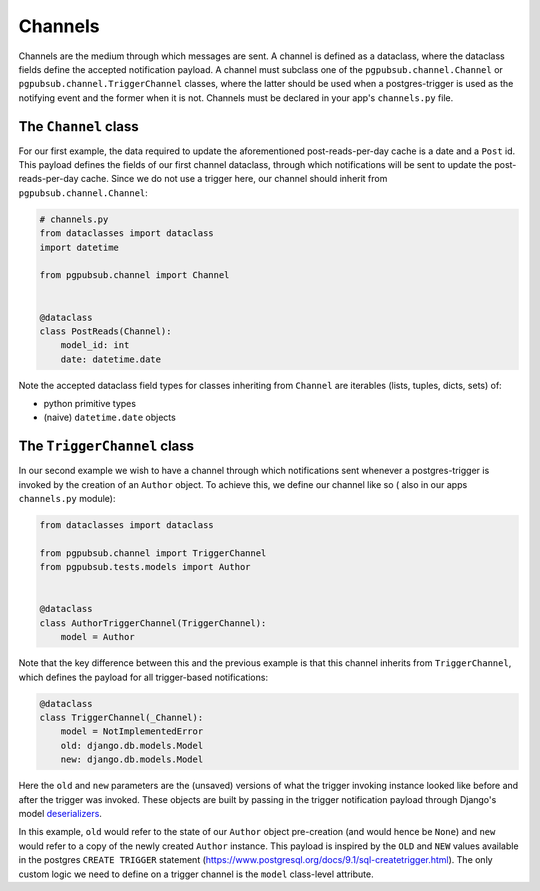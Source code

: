 Channels
========

Channels are the medium through which messages are sent.
A channel is defined as a dataclass, where the dataclass fields define the accepted
notification payload. A channel must subclass one of the ``pgpubsub.channel.Channel`` or
``pgpubsub.channel.TriggerChannel`` classes, where the latter should be used when a
postgres-trigger is used as the notifying event and the former when it is not.
Channels must be declared in your app's ``channels.py`` file.


The ``Channel`` class
---------------------

For our first example, the data required to update the aforementioned post-reads-per-day cache
is a date and a ``Post`` id. This payload defines the fields of our first channel dataclass,
through which notifications will be sent to update the post-reads-per-day cache. Since we
do not use a trigger here, our channel should inherit from ``pgpubsub.channel.Channel``:


.. code-block:: python

    # channels.py
    from dataclasses import dataclass
    import datetime

    from pgpubsub.channel import Channel


    @dataclass
    class PostReads(Channel):
        model_id: int
        date: datetime.date


Note the accepted dataclass field types for classes inheriting from
``Channel`` are iterables (lists, tuples, dicts, sets) of:

* python primitive types
* (naive) ``datetime.date`` objects


The ``TriggerChannel`` class
----------------------------

In our second example we wish to have a channel through which
notifications sent whenever a postgres-trigger is invoked by the creation
of an ``Author`` object. To achieve this, we define our channel like so (
also in our apps ``channels.py`` module):

.. code-block:: python

    from dataclasses import dataclass

    from pgpubsub.channel import TriggerChannel
    from pgpubsub.tests.models import Author


    @dataclass
    class AuthorTriggerChannel(TriggerChannel):
        model = Author


Note that the key difference between this and the previous example is that
this channel inherits from ``TriggerChannel``, which defines the payload for
all trigger-based notifications:

.. code-block:: python

    @dataclass
    class TriggerChannel(_Channel):
        model = NotImplementedError
        old: django.db.models.Model
        new: django.db.models.Model


Here the ``old`` and ``new`` parameters are the (unsaved) versions of what the
trigger invoking instance looked like before and after the trigger was invoked.
These objects are built by passing in the trigger notification payload through
Django's model `deserializers <https://docs.djangoproject.com/en/4.1/topics/serialization/>`__.

In this example, ``old`` would refer to the state of our ``Author`` object
pre-creation (and would hence be ``None``) and ``new`` would refer to a copy of
the newly created ``Author`` instance. This payload is inspired by the ``OLD``
and ``NEW`` values available in the postgres ``CREATE TRIGGER`` statement
(https://www.postgresql.org/docs/9.1/sql-createtrigger.html). The only custom
logic we need to define on a trigger channel is the ``model`` class-level
attribute.
